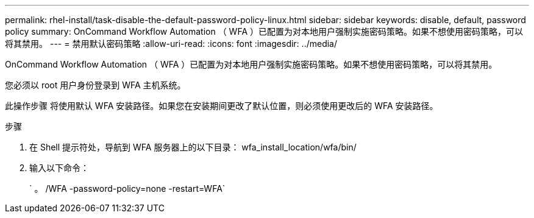 ---
permalink: rhel-install/task-disable-the-default-password-policy-linux.html 
sidebar: sidebar 
keywords: disable, default, password policy 
summary: OnCommand Workflow Automation （ WFA ）已配置为对本地用户强制实施密码策略。如果不想使用密码策略，可以将其禁用。 
---
= 禁用默认密码策略
:allow-uri-read: 
:icons: font
:imagesdir: ../media/


[role="lead"]
OnCommand Workflow Automation （ WFA ）已配置为对本地用户强制实施密码策略。如果不想使用密码策略，可以将其禁用。

您必须以 root 用户身份登录到 WFA 主机系统。

此操作步骤 将使用默认 WFA 安装路径。如果您在安装期间更改了默认位置，则必须使用更改后的 WFA 安装路径。

.步骤
. 在 Shell 提示符处，导航到 WFA 服务器上的以下目录： wfa_install_location/wfa/bin/
. 输入以下命令：
+
` 。 /WFA -password-policy=none -restart=WFA`


